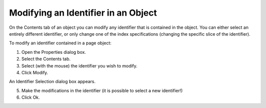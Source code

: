 .. |img_def_Properties_button_bmp| image:: images/Properties_button.bmp


.. _Identifiers-in-an-Object_Modifying_an_Identifier_in_an_:


Modifying an Identifier in an Object
====================================

On the Contents tab of an object you can modify any identifier that is contained in the object. You can either select an entirely different identifier, or only change one of the index specifications (changing the specific slice of the identifier).

To modify an identifier contained in a page object:

1.	Open the Properties |img_def_Properties_button_bmp| dialog box.

2.	Select the Contents tab.

3.	Select (with the mouse) the identifier you wish to modify.

4.	Click Modify.

An Identifier Selection dialog box appears.

5.	Make the modifications in the identifier (it is possible to select a new identifier!)

6.	Click Ok.



